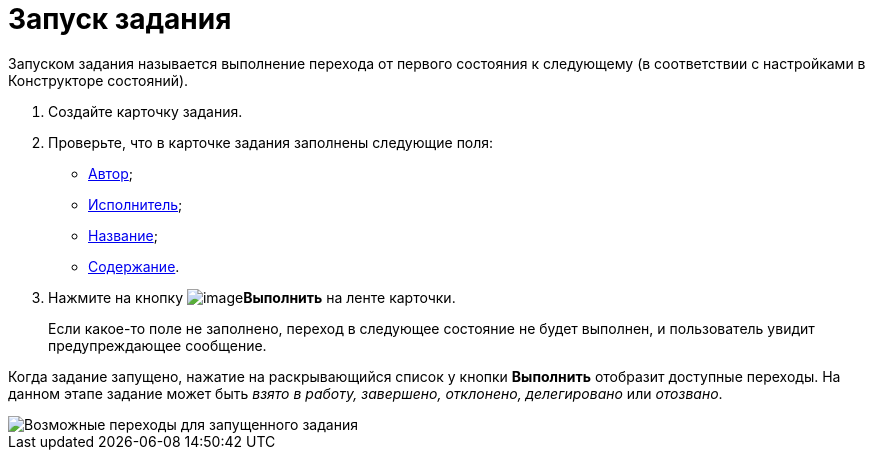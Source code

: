 = Запуск задания

Запуском задания называется выполнение перехода от первого состояния к следующему (в соответствии с настройками в Конструкторе состояний).

. Создайте карточку задания.
. Проверьте, что в карточке задания заполнены следующие поля:
* xref:Tcard_create_select_author.adoc[Автор];
* xref:Tcard_create_select_performer.adoc[Исполнитель];
* xref:Tcard_create_name.adoc[Название];
* xref:Tcard_create_name.adoc[Содержание].
. Нажмите на кнопку image:buttons/perform.png[image]*Выполнить* на ленте карточки.
+
Если какое-то поле не заполнено, переход в следующее состояние не будет выполнен, и пользователь увидит предупреждающее сообщение.

Когда задание запущено, нажатие на раскрывающийся список у кнопки *Выполнить* отобразит доступные переходы. На данном этапе задание может быть _взято в работу, завершено, отклонено, делегировано_ или _отозвано_.

image::Tcard_states.png[Возможные переходы для запущенного задания]
